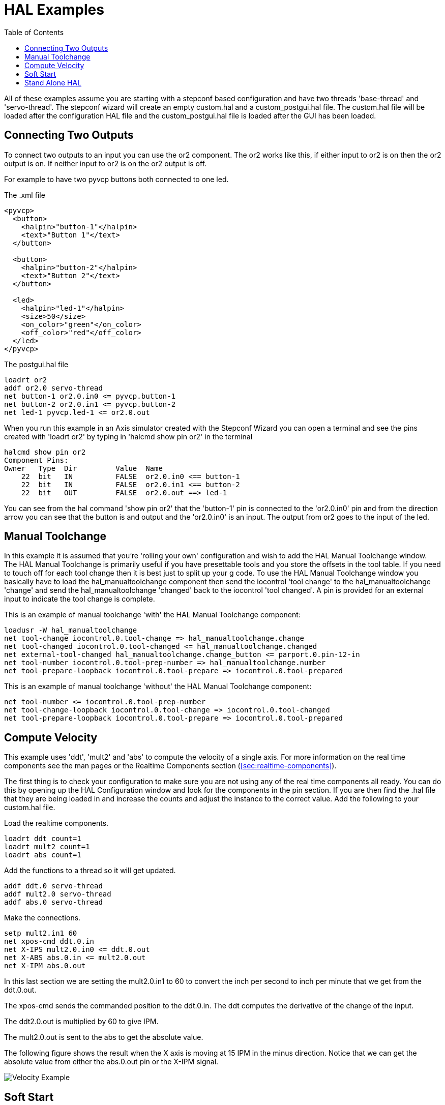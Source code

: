 :lang: en
:toc:

[[cha:hal-examples]]
= HAL Examples(((HAL Examples)))

All of these examples assume you are starting with a stepconf based
configuration and have two threads 'base-thread' and 'servo-thread'. The
stepconf wizard will create an empty custom.hal and a
custom_postgui.hal file. The custom.hal file will be loaded after the
configuration HAL file and the custom_postgui.hal file is loaded after
the GUI has been loaded.

== Connecting Two Outputs

To connect two outputs to an input you can use the or2 component. The or2 works
like this, if either input to or2 is on then the or2 output is on. If neither
input to or2 is on the or2 output is off.

For example to have two pyvcp buttons both connected to one led.

.The .xml file
----
<pyvcp>
  <button>
    <halpin>"button-1"</halpin>
    <text>"Button 1"</text>
  </button>

  <button>
    <halpin>"button-2"</halpin>
    <text>"Button 2"</text>
  </button>

  <led>
    <halpin>"led-1"</halpin>
    <size>50</size>
    <on_color>"green"</on_color>
    <off_color>"red"</off_color>
  </led>
</pyvcp>
----

.The postgui.hal file
----
loadrt or2
addf or2.0 servo-thread
net button-1 or2.0.in0 <= pyvcp.button-1
net button-2 or2.0.in1 <= pyvcp.button-2
net led-1 pyvcp.led-1 <= or2.0.out
----

When you run this example in an Axis simulator created with the Stepconf
Wizard you can open a terminal and see the pins created with 'loadrt or2' by
typing in 'halcmd show pin or2' in the terminal

----
halcmd show pin or2
Component Pins:
Owner   Type  Dir         Value  Name
    22  bit   IN          FALSE  or2.0.in0 <== button-1
    22  bit   IN          FALSE  or2.0.in1 <== button-2
    22  bit   OUT         FALSE  or2.0.out ==> led-1
----

You can see from the hal command 'show pin or2' that the 'button-1' pin is
connected to the 'or2.0.in0' pin and from the direction arrow you can see that
the button is and output and the 'or2.0.in0' is an input. The output from or2
goes to the input of the led.

== Manual Toolchange

In this example it is assumed that you're 'rolling your own'
configuration and wish to add the HAL Manual Toolchange window. The HAL
Manual Toolchange is primarily useful if you have presettable tools and
you store the offsets in the tool table. If you need to touch off for
each tool change then it is best just to split up your g code. To use
the HAL Manual Toolchange window you basically have to load the
hal_manualtoolchange component then send the iocontrol 'tool change' to
the hal_manualtoolchange 'change' and send the hal_manualtoolchange
'changed' back to the iocontrol 'tool changed'. A pin is provided for an
external input to indicate the tool change is complete.

This is an example of manual toolchange 'with'
the HAL Manual Toolchange component:

----
loadusr -W hal_manualtoolchange
net tool-change iocontrol.0.tool-change => hal_manualtoolchange.change
net tool-changed iocontrol.0.tool-changed <= hal_manualtoolchange.changed
net external-tool-changed hal_manualtoolchange.change_button <= parport.0.pin-12-in
net tool-number iocontrol.0.tool-prep-number => hal_manualtoolchange.number
net tool-prepare-loopback iocontrol.0.tool-prepare => iocontrol.0.tool-prepared
----

This is an example of manual toolchange 'without'
the HAL Manual Toolchange component:

----
net tool-number <= iocontrol.0.tool-prep-number
net tool-change-loopback iocontrol.0.tool-change => iocontrol.0.tool-changed
net tool-prepare-loopback iocontrol.0.tool-prepare => iocontrol.0.tool-prepared
----

== Compute Velocity

This example uses 'ddt', 'mult2' and 'abs' to compute the velocity of
a single axis. For more information on the real time components see the
man pages or the Realtime Components section (<<sec:realtime-components>>).

The first thing is to check your configuration to make sure you are
not using any of the real time components all ready. You can do this by
opening up the HAL Configuration window and look for the components in
the pin section. If you are then find the .hal file that they are being
loaded in and increase the counts and adjust the instance to the
correct value. Add the following to your custom.hal file.

Load the realtime components.

----
loadrt ddt count=1
loadrt mult2 count=1
loadrt abs count=1
----

Add the functions to a thread so it will get updated.

----
addf ddt.0 servo-thread
addf mult2.0 servo-thread
addf abs.0 servo-thread
----

Make the connections.

----
setp mult2.in1 60
net xpos-cmd ddt.0.in
net X-IPS mult2.0.in0 <= ddt.0.out
net X-ABS abs.0.in <= mult2.0.out
net X-IPM abs.0.out
----

In this last section we are setting the mult2.0.in1 to 60 to convert
the inch per second to inch per minute that we get from the ddt.0.out.

The xpos-cmd sends the commanded position to the ddt.0.in. The ddt
computes the derivative of the change of the input.

The ddt2.0.out is multiplied by 60 to give IPM.

The mult2.0.out is sent to the abs to get the absolute value.

The following figure shows the result when the X axis is moving at 15
IPM in the minus direction. Notice that we can get the absolute value
from either the abs.0.out pin or the X-IPM signal.

image::images/velocity-01.png["Velocity Example"]

== Soft Start

This example shows how the HAL components 'lowpass', 'limit2' or
'limit3' can be used to limit how fast a signal changes.

In this example we have a servo motor driving a lathe spindle. If we
just used the commanded spindle speeds on the servo it will try to go
from present speed to commanded speed as fast as it can. This could
cause a problem or damage the drive. To slow the rate of change we can
send the spindle.N.speed-out through a limiter before the PID, so
that the PID command value changes to new settings more slowly.

Three built-in components that limit a signal are:

* 'limit2' limits the range and first derivative of a signal.

* 'limit3' limits the range, first and second derivatives of a signal.

* 'lowpass' uses an exponentially-weighted moving average to track an input signal.

To find more information on these HAL components check the man pages.

Place the following in a text file called softstart.hal. If you're not
familiar with Linux place the file in your home directory.

----
loadrt threads period1=1000000 name1=thread
loadrt siggen
loadrt lowpass
loadrt limit2
loadrt limit3
net square siggen.0.square => lowpass.0.in limit2.0.in limit3.0.in
net lowpass <= lowpass.0.out
net limit2 <= limit2.0.out
net limit3 <= limit3.0.out
setp siggen.0.frequency .1
setp lowpass.0.gain .01
setp limit2.0.maxv 2
setp limit3.0.maxv 2
setp limit3.0.maxa 10
addf siggen.0.update thread
addf lowpass.0 thread
addf limit2.0 thread
addf limit3.0 thread
start
loadusr halscope
----

Open a terminal window and run the file with the following command.

----
halrun -I softstart.hal
----

When the HAL Oscilloscope first starts up click 'OK' to accept the
default thread.

Next you have to add the signals to the channels. Click on channel 1
then select 'square' from the Signals tab. Repeat for channels 2-4 and
add lowpass, limit2, and limit3.

Next to set up a trigger signal click on the Source None button and
select square. The button will change to Source Chan 1.

Next click on Single in the Run Mode radio buttons box. This will
start a run and when it finishes you will see your traces.

To separate the signals so you can see them better click on a channel
then use the Pos slider in the Vertical box to set the positions.

image::images/softstart-scope.png["Softstart"]

To see the effect of changing the set point values of any of the
components you can change them in the terminal window. To see what
different gain settings do for lowpass just type the following in the
terminal window and try different settings.

----
setp lowpass.0.gain *.01
----

After changing a setting run the oscilloscope again to see the change.

When you're finished type 'exit' in the terminal window to shut down
halrun and close the halscope. Don't close the terminal window with
halrun running as it might leave some things in memory that could
prevent EMC from loading.

For more information on Halscope see the HAL manual and the tutorial.

== Stand Alone HAL

In some cases you might want to run a GladeVCP screen with just HAL. For
example say you had a stepper driven device that all you need is to run a
stepper motor. A simple 'Start/Stop' interface is all you need for your
application so no need to load up and configure a full blown CNC application.

In the following example we have created a simple GladeVCP panel with one

.Basic Syntax
----
# load the winder.glade GUI and name it winder
loadusr -Wn winder gladevcp -c winder -u handler.py winder.glade

# load realtime components
loadrt threads name1=fast period1=50000 fp1=0 name2=slow period2=1000000
loadrt stepgen step_type=0 ctrl_type=v
loadrt hal_parport cfg="0x378 out"

# add functions to threads
addf stepgen.make-pulses fast
addf stepgen.update-freq slow
addf stepgen.capture-position slow
addf parport.0.read fast
addf parport.0.write fast

# make hal connections
net winder-step parport.0.pin-02-out <= stepgen.0.step
net winder-dir parport.0.pin-03-out <= stepgen.0.dir
net run-stepgen stepgen.0.enable <= winder.start_button



# start the threads
start

# comment out the following lines while testing and use the interactive
# option halrun -I -f start.hal to be able to show pins etc.

# wait until the gladevcp GUI named winder terminates
waitusr winder

# stop HAL threads
stop

# unload HAL all components before exiting
unloadrt all
----

// vim: set syntax=asciidoc:
